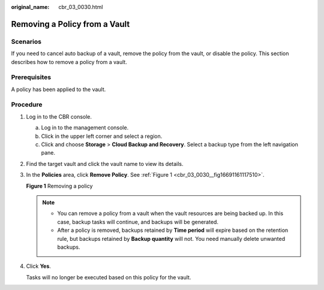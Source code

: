 :original_name: cbr_03_0030.html

.. _cbr_03_0030:

Removing a Policy from a Vault
==============================

Scenarios
---------

If you need to cancel auto backup of a vault, remove the policy from the vault, or disable the policy. This section describes how to remove a policy from a vault.

Prerequisites
-------------

A policy has been applied to the vault.

Procedure
---------

#. Log in to the CBR console.

   a. Log in to the management console.
   b. Click |image1| in the upper left corner and select a region.
   c. Click |image2| and choose **Storage** > **Cloud Backup and Recovery**. Select a backup type from the left navigation pane.

#. Find the target vault and click the vault name to view its details.

#. In the **Policies** area, click **Remove Policy**. See :ref:`Figure 1 <cbr_03_0030__fig16691161117510>`.

   .. _cbr_03_0030__fig16691161117510:

   **Figure 1** Removing a policy

   |image3|

   .. note::

      -  You can remove a policy from a vault when the vault resources are being backed up. In this case, backup tasks will continue, and backups will be generated.
      -  After a policy is removed, backups retained by **Time period** will expire based on the retention rule, but backups retained by **Backup quantity** will not. You need manually delete unwanted backups.

#. Click **Yes**.

   Tasks will no longer be executed based on this policy for the vault.

.. |image1| image:: /_static/images/en-us_image_0159365094.png
.. |image2| image:: /_static/images/en-us_image_0000001599534545.jpg
.. |image3| image:: /_static/images/en-us_image_0184119988.png

